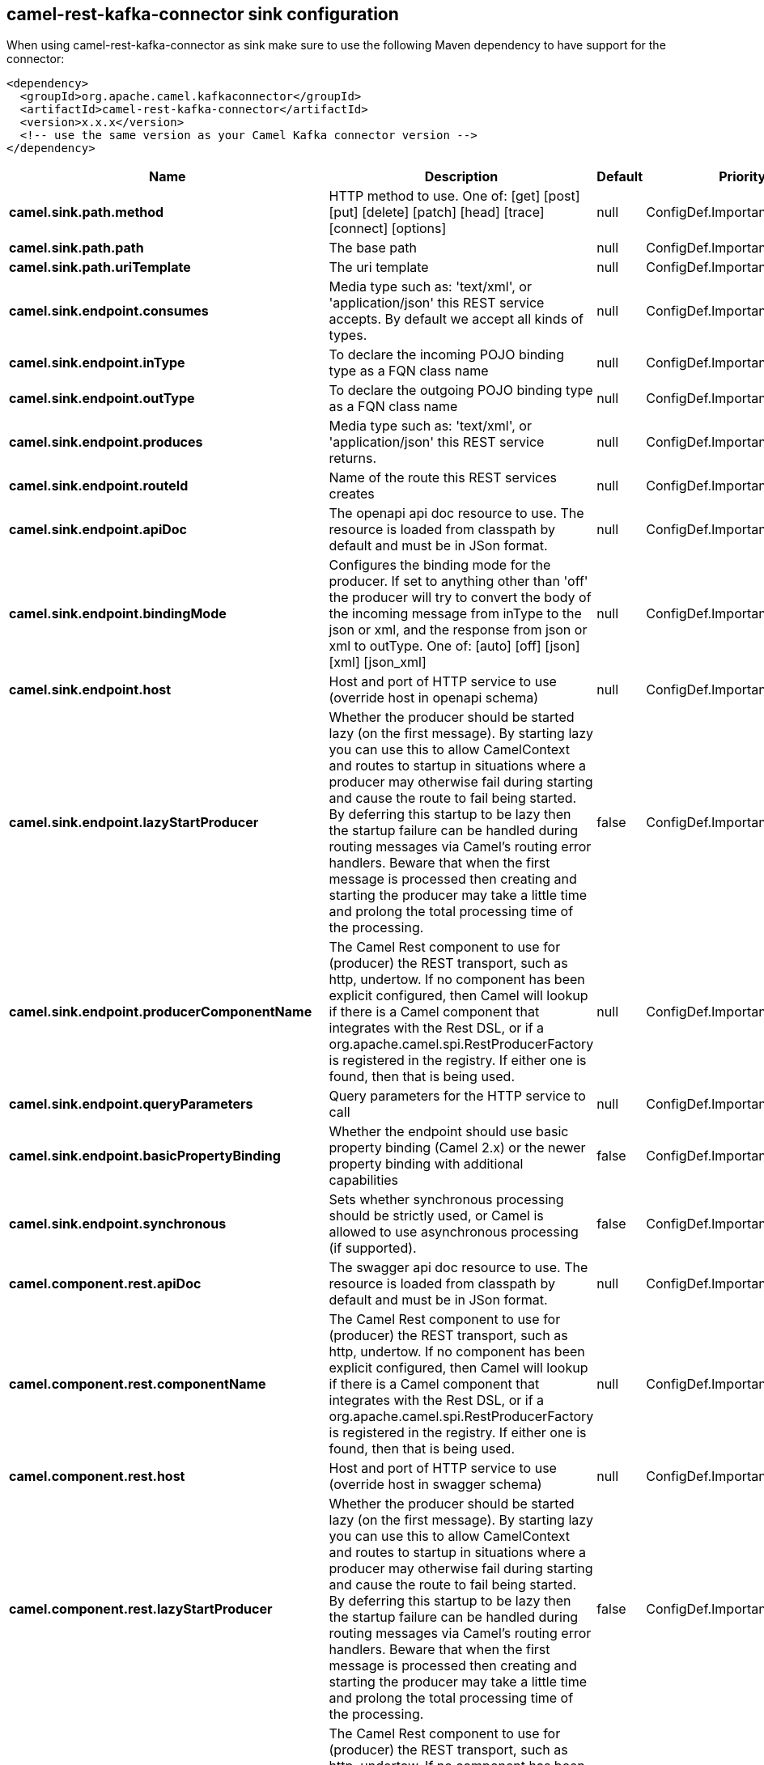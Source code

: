 // kafka-connector options: START
== camel-rest-kafka-connector sink configuration

When using camel-rest-kafka-connector as sink make sure to use the following Maven dependency to have support for the connector:

[source,xml]
----
<dependency>
  <groupId>org.apache.camel.kafkaconnector</groupId>
  <artifactId>camel-rest-kafka-connector</artifactId>
  <version>x.x.x</version>
  <!-- use the same version as your Camel Kafka connector version -->
</dependency>
----


[width="100%",cols="2,5,^1,2",options="header"]
|===
| Name | Description | Default | Priority
| *camel.sink.path.method* | HTTP method to use. One of: [get] [post] [put] [delete] [patch] [head] [trace] [connect] [options] | null | ConfigDef.Importance.HIGH
| *camel.sink.path.path* | The base path | null | ConfigDef.Importance.HIGH
| *camel.sink.path.uriTemplate* | The uri template | null | ConfigDef.Importance.MEDIUM
| *camel.sink.endpoint.consumes* | Media type such as: 'text/xml', or 'application/json' this REST service accepts. By default we accept all kinds of types. | null | ConfigDef.Importance.MEDIUM
| *camel.sink.endpoint.inType* | To declare the incoming POJO binding type as a FQN class name | null | ConfigDef.Importance.MEDIUM
| *camel.sink.endpoint.outType* | To declare the outgoing POJO binding type as a FQN class name | null | ConfigDef.Importance.MEDIUM
| *camel.sink.endpoint.produces* | Media type such as: 'text/xml', or 'application/json' this REST service returns. | null | ConfigDef.Importance.MEDIUM
| *camel.sink.endpoint.routeId* | Name of the route this REST services creates | null | ConfigDef.Importance.MEDIUM
| *camel.sink.endpoint.apiDoc* | The openapi api doc resource to use. The resource is loaded from classpath by default and must be in JSon format. | null | ConfigDef.Importance.MEDIUM
| *camel.sink.endpoint.bindingMode* | Configures the binding mode for the producer. If set to anything other than 'off' the producer will try to convert the body of the incoming message from inType to the json or xml, and the response from json or xml to outType. One of: [auto] [off] [json] [xml] [json_xml] | null | ConfigDef.Importance.MEDIUM
| *camel.sink.endpoint.host* | Host and port of HTTP service to use (override host in openapi schema) | null | ConfigDef.Importance.MEDIUM
| *camel.sink.endpoint.lazyStartProducer* | Whether the producer should be started lazy (on the first message). By starting lazy you can use this to allow CamelContext and routes to startup in situations where a producer may otherwise fail during starting and cause the route to fail being started. By deferring this startup to be lazy then the startup failure can be handled during routing messages via Camel's routing error handlers. Beware that when the first message is processed then creating and starting the producer may take a little time and prolong the total processing time of the processing. | false | ConfigDef.Importance.MEDIUM
| *camel.sink.endpoint.producerComponentName* | The Camel Rest component to use for (producer) the REST transport, such as http, undertow. If no component has been explicit configured, then Camel will lookup if there is a Camel component that integrates with the Rest DSL, or if a org.apache.camel.spi.RestProducerFactory is registered in the registry. If either one is found, then that is being used. | null | ConfigDef.Importance.MEDIUM
| *camel.sink.endpoint.queryParameters* | Query parameters for the HTTP service to call | null | ConfigDef.Importance.MEDIUM
| *camel.sink.endpoint.basicPropertyBinding* | Whether the endpoint should use basic property binding (Camel 2.x) or the newer property binding with additional capabilities | false | ConfigDef.Importance.MEDIUM
| *camel.sink.endpoint.synchronous* | Sets whether synchronous processing should be strictly used, or Camel is allowed to use asynchronous processing (if supported). | false | ConfigDef.Importance.MEDIUM
| *camel.component.rest.apiDoc* | The swagger api doc resource to use. The resource is loaded from classpath by default and must be in JSon format. | null | ConfigDef.Importance.MEDIUM
| *camel.component.rest.componentName* | The Camel Rest component to use for (producer) the REST transport, such as http, undertow. If no component has been explicit configured, then Camel will lookup if there is a Camel component that integrates with the Rest DSL, or if a org.apache.camel.spi.RestProducerFactory is registered in the registry. If either one is found, then that is being used. | null | ConfigDef.Importance.LOW
| *camel.component.rest.host* | Host and port of HTTP service to use (override host in swagger schema) | null | ConfigDef.Importance.MEDIUM
| *camel.component.rest.lazyStartProducer* | Whether the producer should be started lazy (on the first message). By starting lazy you can use this to allow CamelContext and routes to startup in situations where a producer may otherwise fail during starting and cause the route to fail being started. By deferring this startup to be lazy then the startup failure can be handled during routing messages via Camel's routing error handlers. Beware that when the first message is processed then creating and starting the producer may take a little time and prolong the total processing time of the processing. | false | ConfigDef.Importance.MEDIUM
| *camel.component.rest.producerComponentName* | The Camel Rest component to use for (producer) the REST transport, such as http, undertow. If no component has been explicit configured, then Camel will lookup if there is a Camel component that integrates with the Rest DSL, or if a org.apache.camel.spi.RestProducerFactory is registered in the registry. If either one is found, then that is being used. | null | ConfigDef.Importance.MEDIUM
| *camel.component.rest.basicPropertyBinding* | Whether the component should use basic property binding (Camel 2.x) or the newer property binding with additional capabilities | false | ConfigDef.Importance.MEDIUM
|===


// kafka-connector options: END
